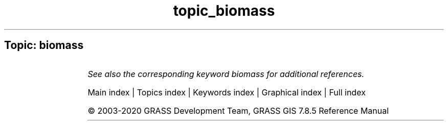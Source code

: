 .TH topic_biomass 1 "" "GRASS 7.8.5" "GRASS GIS User's Manual"
.SH Topic: biomass
.TS
expand;
lw60 lw1 lw60.
T{
i.biomass
T}	 	T{
Computes biomass growth, precursor of crop yield calculation.
T}
.sp 1
.TE
.PP
\fISee also the corresponding keyword biomass for additional references.\fR
.PP
Main index |
Topics index |
Keywords index |
Graphical index |
Full index
.PP
© 2003\-2020
GRASS Development Team,
GRASS GIS 7.8.5 Reference Manual
